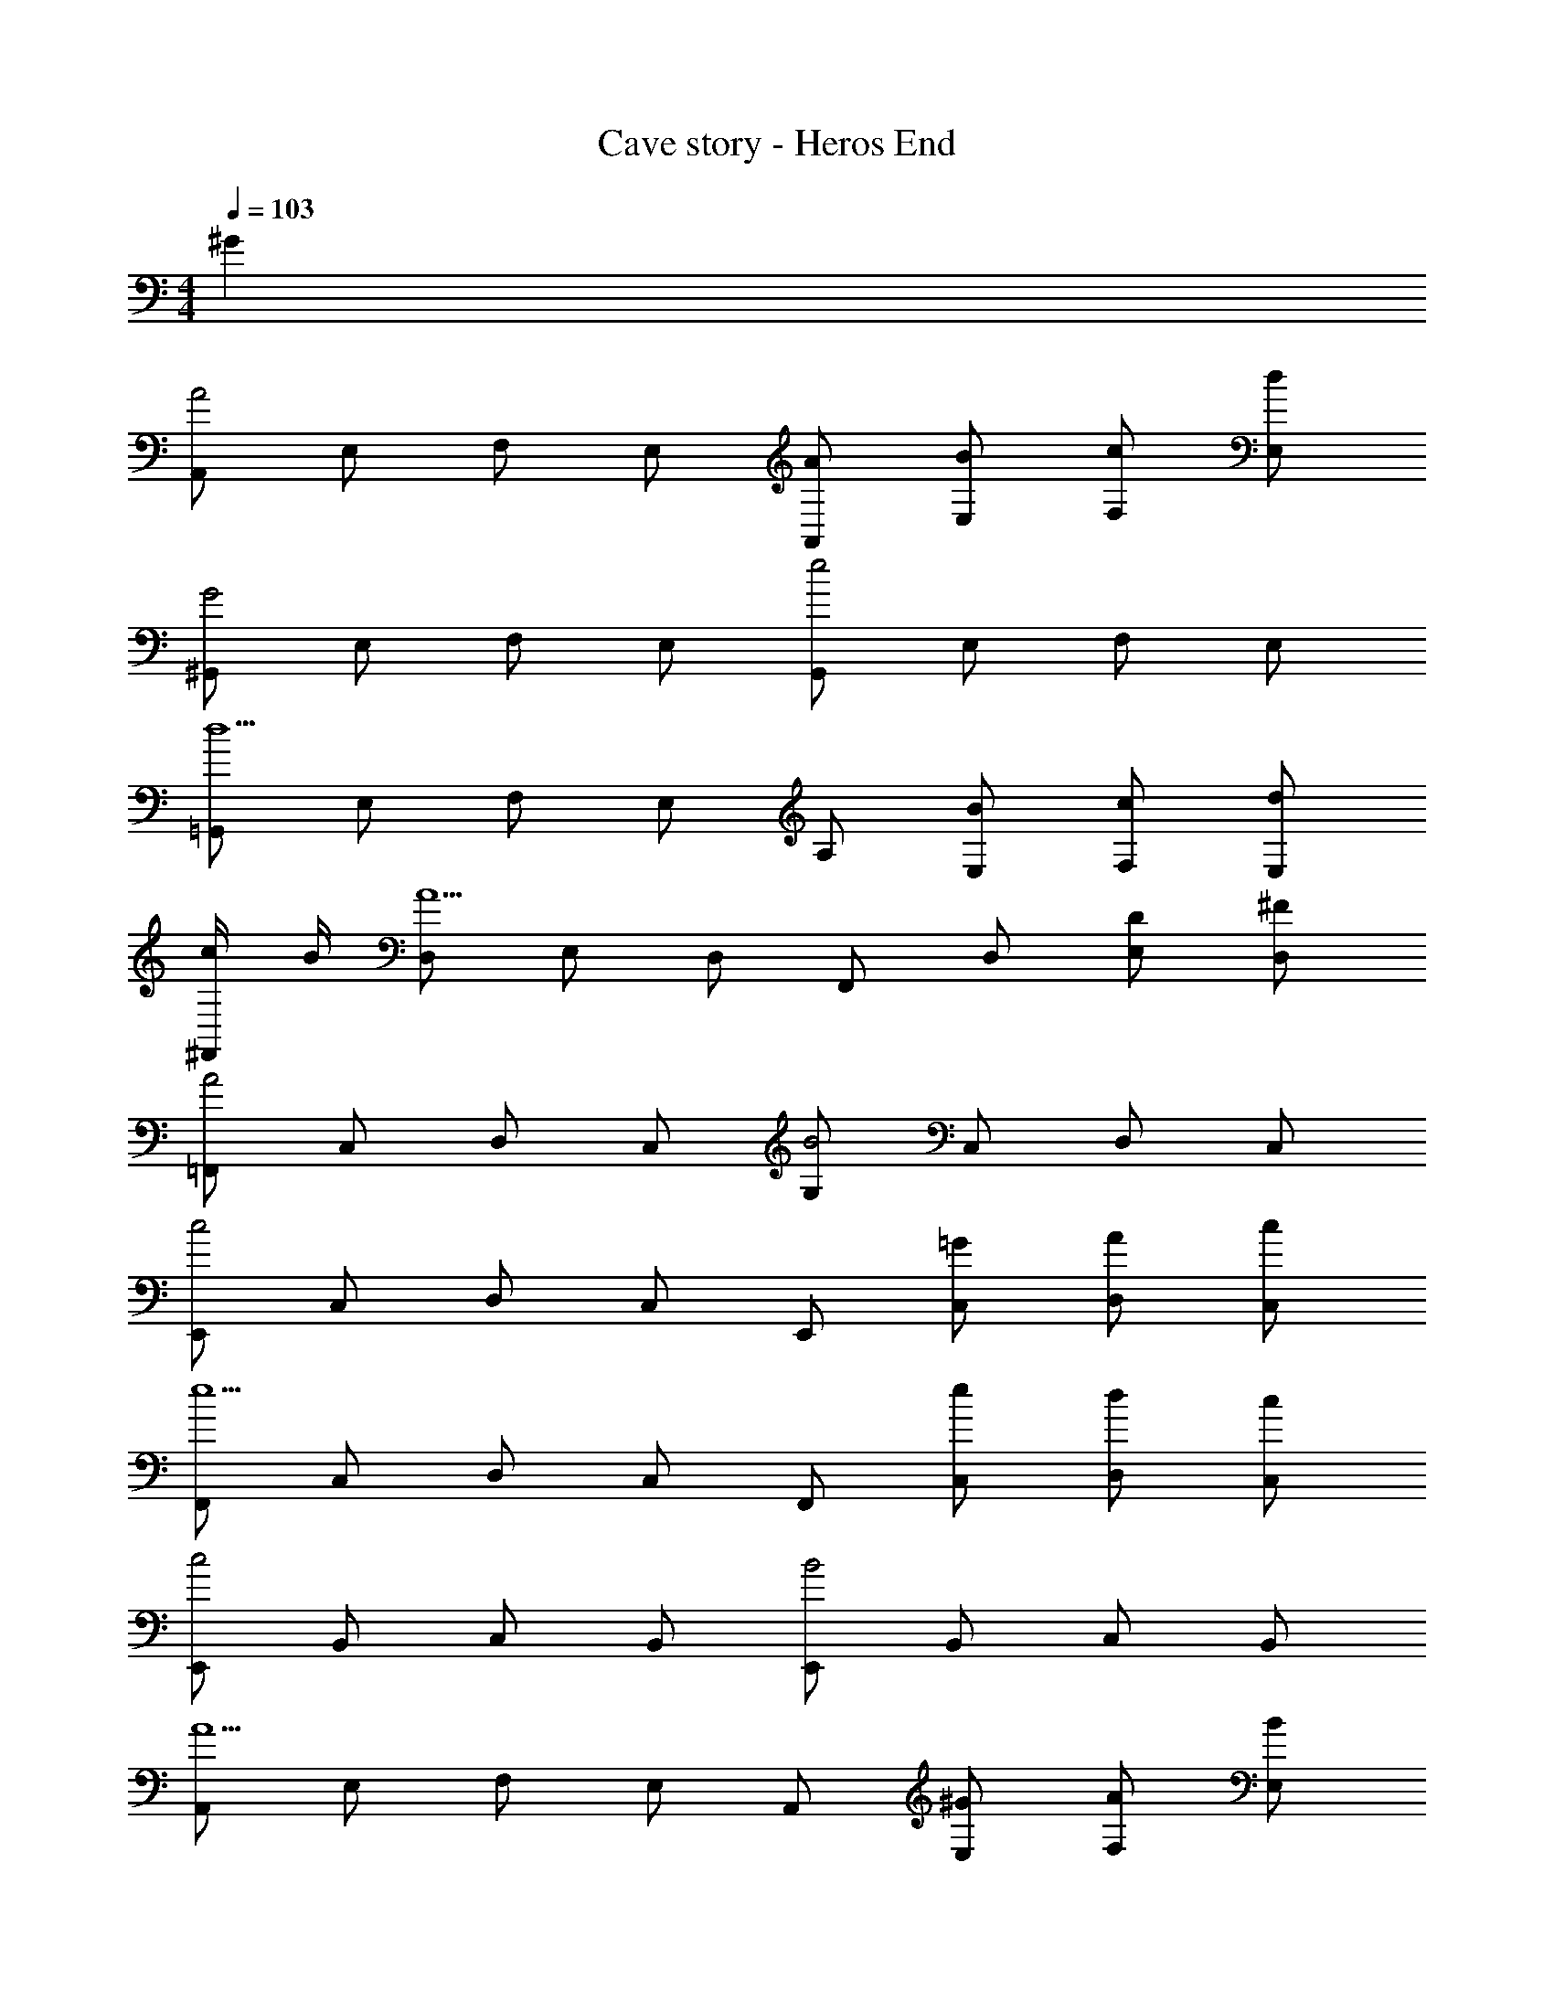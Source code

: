 X: 1
T: Cave story - Heros End
Z: ABC Generated by Starbound Composer
L: 1/4
M: 4/4
Q: 1/4=103
K: C
^G 
[A,,/2A2] E,/2 F,/2 E,/2 [A/2A,,/2] [B/2E,/2] [c/2F,/2] [d/2E,/2] 
[^G,,/2G2] E,/2 F,/2 E,/2 [G,,/2e2] E,/2 F,/2 E,/2 
[=G,,/2d5/2] E,/2 F,/2 E,/2 A,/2 [B/2E,/2] [c/2F,/2] [d/2E,/2] 
[c/4^F,,/2] B/4 [D,/2A5/2] E,/2 D,/2 F,,/2 D,/2 [D/2E,/2] [^F/2D,/2] 
[=F,,/2A2] C,/2 D,/2 C,/2 [G,/2B2] C,/2 D,/2 C,/2 
[E,,/2c2] C,/2 D,/2 C,/2 E,,/2 [=G/2C,/2] [A/2D,/2] [c/2C,/2] 
[F,,/2e5/2] C,/2 D,/2 C,/2 F,,/2 [e/2C,/2] [d/2D,/2] [c/2C,/2] 
[E,,/2c2] B,,/2 C,/2 B,,/2 [E,,/2B2] B,,/2 C,/2 B,,/2 
[A,,/2A5/2] E,/2 F,/2 E,/2 A,,/2 [^G/2E,/2] [A/2F,/2] [B/2E,/2] 
[^G,,/2E3/2] E,/2 F,/2 [^d/4E,/2] e/4 [G,,/2=d2] E,/2 F,/2 E,/2 
[=G,,/2g2] E,/2 F,/2 E,/2 A,/2 [g/2E,/2] [f/2F,/2] [e/2E,/2] 
[^F,,/2d2] D,/2 E,/2 D,/2 [F,,/2e2] D,/2 E,/2 D,/2 
[=F,,/2c5/2] C,/2 D,/2 C,/2 G,/2 [=G/2C,/2] [A/2D,/2] [c/2C,/2] 
[E,,/2e2] C,/2 D,/2 C,/2 [E,,/2c2] C,/2 D,/2 C,/2 
[F,,/2A5/2] C,/2 D,/2 C,/2 F,,/2 [A/2C,/2] [c/2D,/2] [B/2C,/2] 
[E,,/2c2] B,,/2 C,/2 B,,/2 [E,,/2B2] B,,/2 C,/2 B,,/2 
A,,2 A,,2 
A,,2 [zA,,2] c/4 d/4 e/4 ^f/4 
[g/2C,/2] [f/2E,/2] [g/2B,/2] [f/2G,/2] [g/2D/2] [f/2C/2] [g/2B,/2] [a/2C/2] 
[g/2B,,/2] [f/2E,/2] [g/2G,/2] [f/2E,/2] [g/2C/2] [f/2B,/2] [d/2C/2] [f/2D/2] 
[e/2_B,,/2] [d/2F,/2] [e/2_B,/2] [d/2F,/2] [e/2C/2] [d/2B,/2] [c/2F,/2] [B/2D,/2] 
[A/2A,,/2] [B/2A,/2] [c/2E/2] [d/2A,/2] [e/2G,,/2] [d/2G,/2] [c/2D/2] [d/2G,/2] 
[F,,/2a3/2] C,/2 A,/2 [g/4C,/2] a/4 [C/2g3/2] =B,/2 A,/2 [f/4B,/2] g/4 
[e/2G,,/2] [d/2D,/2] [c/2A,/2] [B/2D,/2] [A/2D/2] [G/2C/2] [A/2B,/2] [B/2C/2] 
[F,,/2a3/2] C,/2 G,/2 [g/4C,/2] a/4 [C/2b3/2] B,/2 A,/2 [a/4C/2] b/4 
[D/2c'] G,/2 [E,/2b] G,/2 [F,/2c'] E,/2 [D,/2d'] C,/2 
